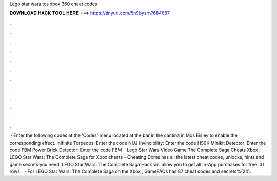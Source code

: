 Lego star wars tcs xbox 360 cheat codes

𝐃𝐎𝐖𝐍𝐋𝐎𝐀𝐃 𝐇𝐀𝐂𝐊 𝐓𝐎𝐎𝐋 𝐇𝐄𝐑𝐄 ===> https://tinyurl.com/5n9bysrn?684687

.

.

.

.

.

.

.

.

.

.

.

.

 · Enter the following codes at the 'Codes' menu located at the bar in the cantina in Mos Eisley to enable the corresponding effect. Inifinite Torpedos: Enter the code NUJ Invincibility: Enter the code HS9K Minikit Detector: Enter the code FBM Power Brick Detector: Enter the code FBM  · Lego Star Wars Video Game The Complete Saga Cheats Xbox ; LEGO Star Wars: The Complete Saga for Xbox cheats - Cheating Dome has all the latest cheat codes, unlocks, hints and game secrets you need. LEGO Star Wars: The Complete Saga Hack will allow you to get all In-App purchases for free. 31 rows ·  · For LEGO Star Wars: The Complete Saga on the Xbox , GameFAQs has 87 cheat codes and secrets%(24).